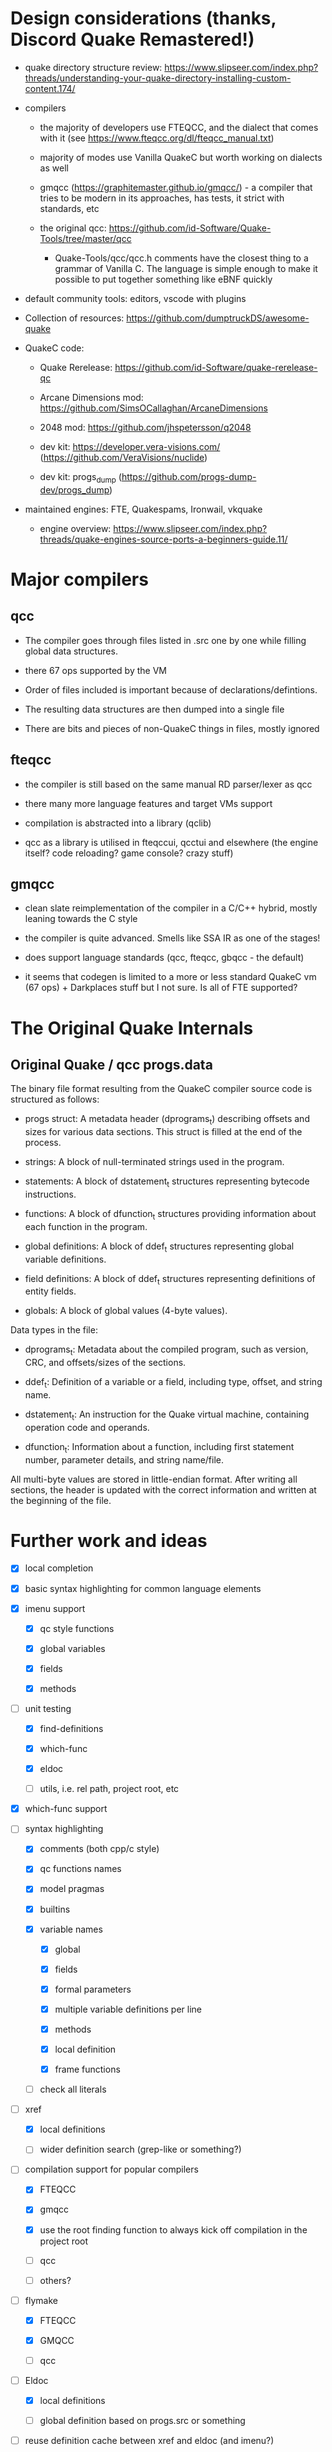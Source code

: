 * Design considerations (thanks, Discord Quake Remastered!)

 - quake directory structure review: https://www.slipseer.com/index.php?threads/understanding-your-quake-directory-installing-custom-content.174/

 - compilers

   - the majority of developers use FTEQCC, and the dialect that comes with it (see
     https://www.fteqcc.org/dl/fteqcc_manual.txt)

   - majority of modes use Vanilla QuakeC but worth working on dialects as well

   - gmqcc (https://graphitemaster.github.io/gmqcc/) - a compiler that tries to be modern
     in its approaches, has tests, it strict with standards, etc

   - the original qcc: https://github.com/id-Software/Quake-Tools/tree/master/qcc

     - Quake-Tools/qcc/qcc.h comments have the closest thing to a grammar of Vanilla C.
       The language is simple enough to make it possible to put together something like
       eBNF quickly

 - default community tools: editors, vscode with plugins

 - Collection of resources: https://github.com/dumptruckDS/awesome-quake

 - QuakeC code:

   - Quake Rerelease: https://github.com/id-Software/quake-rerelease-qc

   - Arcane Dimensions mod: https://github.com/SimsOCallaghan/ArcaneDimensions

   - 2048 mod: https://github.com/jhspetersson/q2048

   - dev kit: https://developer.vera-visions.com/ (https://github.com/VeraVisions/nuclide)

   - dev kit: progs_dump (https://github.com/progs-dump-dev/progs_dump)

 - maintained engines: FTE, Quakespams, Ironwail, vkquake

   - engine overview: https://www.slipseer.com/index.php?threads/quake-engines-source-ports-a-beginners-guide.11/


* Major compilers

** qcc

- The compiler goes through files listed in .src one by one while filling global data
  structures.

- there 67 ops supported by the VM

- Order of files included is important because of declarations/defintions.

- The resulting data structures are then dumped into a single file

- There are bits and pieces of non-QuakeC things in files, mostly ignored

** fteqcc

- the compiler is still based on the same manual RD parser/lexer as qcc

- there many more language features and target VMs support

- compilation is abstracted into a library (qclib)

- qcc as a library is utilised in fteqccui, qcctui and elsewhere (the engine itself? code
  reloading? game console? crazy stuff)

** gmqcc

- clean slate reimplementation of the compiler in a C/C++ hybrid, mostly leaning towards
  the C style

- the compiler is quite advanced. Smells like SSA IR as one of the stages!

- does support language standards (qcc, fteqcc, gbqcc - the default)

- it seems that codegen is limited to a more or less standard QuakeC vm (67 ops) +
  Darkplaces stuff but I not sure. Is all of FTE supported?

* The Original Quake Internals

** Original Quake / qcc progs.data

The binary file format resulting from the QuakeC compiler source code is structured as
follows:

- progs struct: A metadata header (dprograms_t) describing offsets and sizes for various
  data sections. This struct is filled at the end of the process.

- strings: A block of null-terminated strings used in the program.

- statements: A block of dstatement_t structures representing bytecode instructions.

- functions: A block of dfunction_t structures providing information about each function in the program.

- global definitions: A block of ddef_t structures representing global variable definitions.

- field definitions: A block of ddef_t structures representing definitions of entity
  fields.

- globals: A block of global values (4-byte values).

Data types in the file:

- dprograms_t: Metadata about the compiled program, such as version, CRC, and offsets/sizes of the sections.

- ddef_t: Definition of a variable or a field, including type, offset, and string name.

- dstatement_t: An instruction for the Quake virtual machine, containing operation code and operands.

- dfunction_t: Information about a function, including first statement number, parameter details, and string name/file.

All multi-byte values are stored in little-endian format. After writing all sections, the
header is updated with the correct information and written at the beginning of the file.

* Further work and ideas

  - [X] local completion

  - [X] basic syntax highlighting for common language elements

  - [X] imenu support

    - [X] qc style functions

    - [X] global variables

    - [X] fields

    - [X] methods

  - [-] unit testing

    - [X] find-definitions

    - [X] which-func

    - [X] eldoc

    - [ ] utils, i.e. rel path, project root, etc

  - [X] which-func support

  - [-] syntax highlighting

    - [X] comments (both cpp/c style)

    - [X] qc functions names

    - [X] model pragmas

    - [X] builtins

    - [X] variable names

      - [X] global

      - [X] fields

      - [X] formal parameters

      - [X] multiple variable definitions per line

      - [X] methods

      - [X] local definition

      - [X] frame functions

    - [ ] check all literals

  - [-] xref

    - [X] local definitions

    - [ ] wider definition search (grep-like or something?)

  - [-] compilation support for popular compilers

    - [X] FTEQCC

    - [X] gmqcc

    - [X] use the root finding function to always kick off compilation in the project root

    - [ ] qcc

    - [ ] others?

  - [-] flymake

    - [X] FTEQCC

    - [X] GMQCC

    - [ ] qcc

  - [-] Eldoc

    - [X] local definitions

    - [ ] global definition based on progs.src or something

  - [ ] reuse definition cache between xref and eldoc (and imenu?)

  - [ ] customisation options (compiler, etc)

  - [ ] publish a package

  - [ ] linting?

  - [ ] c-style functions? better dialect support?

  - [ ] enforce emacs lisp coding conventions

    - [ ] write a package release checklist

    - [ ] checkdoc

    - [ ] package-lint

    - [ ] emacs lisp conventions for variables and constants?

    - [ ] eval-when-compile for rx

  - [ ] package tool (cask or something)

  - [ ] global completion

  - [ ] src file support?
